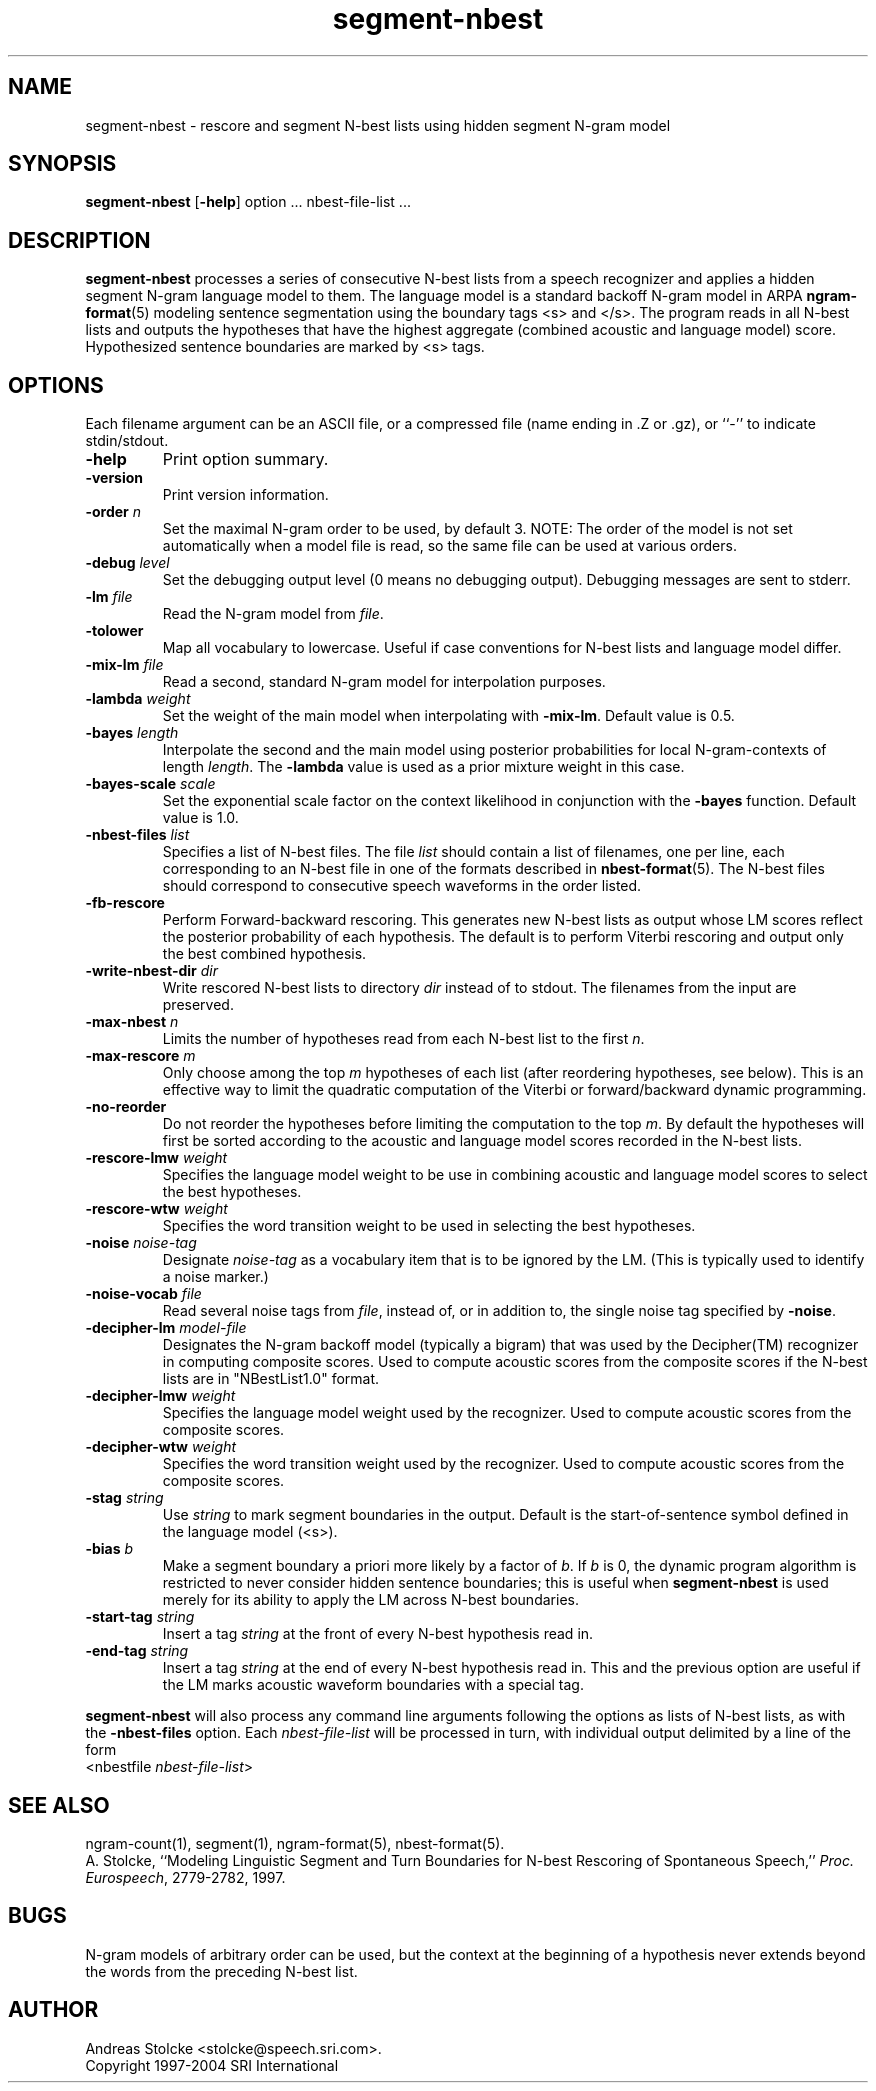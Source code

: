 .\" $Id: segment-nbest.1,v 1.8 2004/12/03 17:59:01 stolcke Exp $
.TH segment-nbest 1 "$Date: 2004/12/03 17:59:01 $" "SRILM Tools"
.SH NAME
segment-nbest \- rescore and segment N-best lists using hidden segment N-gram model
.SH SYNOPSIS
.B segment-nbest
[\c
.BR \-help ]
option
\&...
nbest-file-list
\&...
.SH DESCRIPTION
.B segment-nbest
processes a series of consecutive N-best lists from a speech
recognizer
and applies a hidden segment N-gram language model to them.
The language model is a standard backoff N-gram model in ARPA
.BR ngram-format (5)
modeling sentence segmentation using the boundary tags <s> and </s>.
The program reads in all N-best lists and outputs the 
hypotheses that have the highest aggregate (combined acoustic 
and language model) score.
Hypothesized sentence boundaries are marked by <s> tags.
.SH OPTIONS
.PP
Each filename argument can be an ASCII file, or a 
compressed file (name ending in .Z or .gz), or ``-'' to indicate
stdin/stdout.
.TP
.B \-help
Print option summary.
.TP
.B \-version
Print version information.
.TP
.BI \-order " n"
Set the maximal N-gram order to be used, by default 3.
NOTE: The order of the model is not set automatically when a model
file is read, so the same file can be used at various orders.
.TP
.BI \-debug " level"
Set the debugging output level (0 means no debugging output).
Debugging messages are sent to stderr.
.TP
.BI \-lm " file"
Read the N-gram model from
.IR file .
.TP
.B \-tolower
Map all vocabulary to lowercase.
Useful if case conventions for N-best lists and language model differ.
.TP
.BI \-mix-lm " file"
Read a second, standard N-gram model for interpolation purposes.
.TP
.BI \-lambda " weight"
Set the weight of the main model when interpolating with
.BR \-mix-lm .
Default value is 0.5.
.TP
.BI \-bayes " length"
Interpolate the second and the main model using posterior probabilities
for local N-gram-contexts of length
.IR length .
The 
.B \-lambda 
value is used as a prior mixture weight in this case.
.TP
.BI \-bayes-scale " scale"
Set the exponential scale factor on the context likelihood in conjunction
with the
.B \-bayes
function.
Default value is 1.0.
.TP
.BI \-nbest-files " list"
Specifies a list of N-best files.
The file
.I list
should contain a list of filenames, one per line,
each corresponding to an N-best file in one of the formats
described in 
.BR nbest-format (5).
The N-best files should correspond to consecutive speech waveforms
in the order listed.
.TP
.B \-fb-rescore
Perform Forward-backward rescoring.
This generates new N-best lists
as output whose LM scores reflect the posterior probability of each
hypothesis.
The default is to perform Viterbi rescoring and output only the
best combined hypothesis.
.TP
.BI \-write-nbest-dir " dir"
Write rescored N-best lists to directory 
.I dir
instead of to stdout.
The filenames from the input are preserved.
.TP
.BI \-max-nbest " n"
Limits the number of hypotheses read from each N-best list to the first
.IR n .
.TP
.BI \-max-rescore " m"
Only choose among the top 
.I m
hypotheses of each list (after reordering hypotheses, see below).
This is an effective way to limit the quadratic computation 
of the Viterbi or forward/backward dynamic programming.
.TP
.B \-no-reorder
Do not reorder the hypotheses before limiting the computation to
the top
.IR m .
By default the hypotheses will first be sorted according to the 
acoustic and language model scores recorded in the N-best lists.
.TP
.BI \-rescore-lmw " weight"
Specifies the language model weight to be use in combining
acoustic and language model scores to select the best hypotheses.
.TP
.BI \-rescore-wtw " weight"
Specifies the word transition weight to be used in selecting the
best hypotheses.
.TP
.BI \-noise " noise-tag"
Designate
.I noise-tag
as a vocabulary item that is to be ignored by the LM.
(This is typically used to identify a noise marker.)
.TP
.BI \-noise-vocab " file"
Read several noise tags from
.IR file ,
instead of, or in addition to, the single noise tag specified by
.BR \-noise .
.TP
.BI \-decipher-lm " model-file"
Designates the N-gram backoff model (typically a bigram) that was used by the
Decipher(TM) recognizer in computing composite scores.
Used to compute acoustic scores from the composite scores if the
N-best lists are in "NBestList1.0" format.
.TP
.BI \-decipher-lmw " weight"
Specifies the language model weight used by the recognizer.
Used to compute acoustic scores from the composite scores.
.TP
.BI \-decipher-wtw " weight"
Specifies the word transition weight used by the recognizer.
Used to compute acoustic scores from the composite scores.
.TP
.BI \-stag " string"
Use
.I string
to mark segment boundaries in the output.
Default is the start-of-sentence symbol defined in the language model (<s>).
.TP
.BI \-bias " b"
Make a segment boundary a priori more likely by a factor of
.IR b .
If
.I b
is 0, the dynamic program algorithm is restricted to never consider
hidden sentence boundaries; this is useful when
.B segment-nbest 
is used merely for its ability to apply the LM across N-best boundaries.
.TP
.BI \-start-tag " string"
Insert a tag 
.I string
at the front of every N-best hypothesis read in.
.TP
.BI \-end-tag " string"
Insert a tag 
.I string
at the end of every N-best hypothesis read in.
This and the previous option are useful if the LM marks acoustic
waveform boundaries with a special tag.
.PP
.B segment-nbest
will also process any command line arguments following the options
as lists of N-best lists, as with the 
.B \-nbest-files
option.
Each 
.I nbest-file-list
will be processed in turn,
with individual output delimited by a line of the form
.br
	<nbestfile \fInbest-file-list\fP>
.br
.SH "SEE ALSO"
ngram-count(1), segment(1), ngram-format(5), nbest-format(5).
.br
A. Stolcke, ``Modeling Linguistic Segment and Turn Boundaries for N-best
Rescoring of Spontaneous Speech,'' \fIProc. Eurospeech\fP, 2779\-2782, 1997.
.SH BUGS
N-gram models of arbitrary order can be used, but the context at the 
beginning of a hypothesis never extends beyond the words from the preceding
N-best list.
.SH AUTHOR
Andreas Stolcke <stolcke@speech.sri.com>.
.br
Copyright 1997\-2004 SRI International
